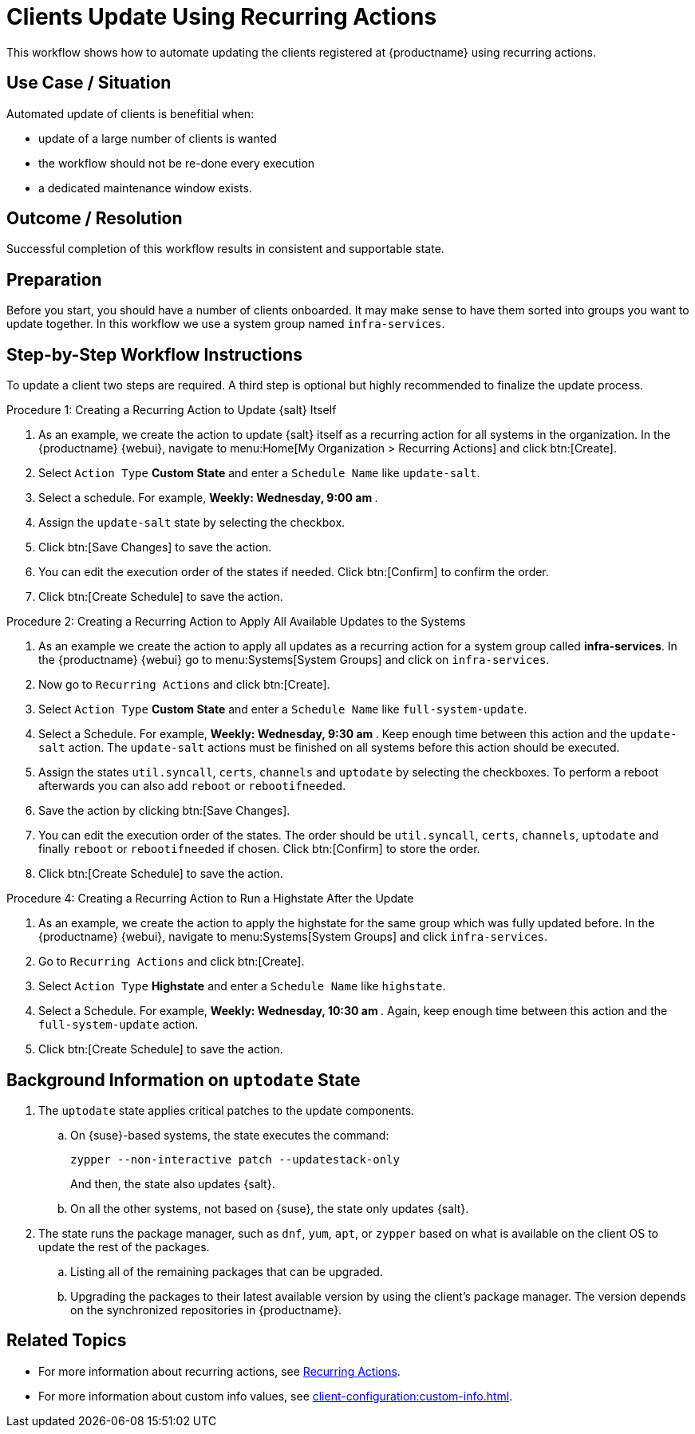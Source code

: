 [[workflow-clients-update-rec-actions]]
= Clients Update Using Recurring Actions

This workflow shows how to automate updating the clients registered at {productname} using recurring actions.


== Use Case / Situation

Automated update of clients is benefitial when:

* update of a large number of clients is wanted
* the workflow should not be re-done every execution
* a dedicated maintenance window exists.


== Outcome / Resolution

Successful completion of this workflow results in consistent and supportable state.


== Preparation

Before you start, you should have a number of clients onboarded.
It may make sense to have them sorted into groups you want to update together.
In this workflow we use a system group named [literal]``infra-services``.


== Step-by-Step Workflow Instructions

To update a client two steps are required.
A third step is optional but highly recommended to finalize the update process.


.Procedure 1: Creating a Recurring Action to Update {salt} Itself
[role=procedure]
. As an example, we create the action to update {salt} itself as a recurring action for all systems in the organization.
  In the {productname} {webui}, navigate to menu:Home[My Organization > Recurring Actions] and click btn:[Create].
. Select [literal]``Action Type`` **Custom State** and enter a [literal]``Schedule Name`` like [literal]``update-salt``.
. Select a schedule.
  For example, ** Weekly: Wednesday, 9:00 am **.
. Assign the [literal]``update-salt`` state by selecting the checkbox.
. Click btn:[Save Changes] to save the action.
. You can edit the execution order of the states if needed.
  Click btn:[Confirm] to confirm the order.
. Click btn:[Create Schedule] to save the action.


.Procedure 2: Creating a Recurring Action to Apply All Available Updates to the Systems
[role=procedure]
. As an example we create the action to apply all updates as a recurring action for a system group called **infra-services**.
  In the {productname} {webui} go to menu:Systems[System Groups] and click on [literal]``infra-services``.
. Now go to [literal]``Recurring Actions`` and click btn:[Create].
. Select [literal]``Action Type`` **Custom State** and enter a [literal]``Schedule Name`` like [literal]``full-system-update``.
. Select a Schedule.
  For example, ** Weekly: Wednesday, 9:30 am **.
  Keep enough time between this action and the [literal]``update-salt`` action.
  The [literal]``update-salt`` actions must be finished on all systems before this action should be executed.
. Assign the states [literal]``util.syncall``, [literal]``certs``, [literal]``channels`` and [literal]``uptodate`` by selecting the checkboxes.
  To perform a reboot afterwards you can also add [literal]``reboot`` or [literal]``rebootifneeded``.
. Save the action by clicking btn:[Save Changes].
. You can edit the execution order of the states.
  The order should be [literal]``util.syncall``, [literal]``certs``, [literal]``channels``, [literal]``uptodate`` and finally [literal]``reboot`` or [literal]``rebootifneeded`` if chosen.
  Click btn:[Confirm] to store the order.
. Click btn:[Create Schedule] to save the action.

.Procedure 4: Creating a Recurring Action to Run a Highstate After the Update
[role=procedure]
. As an example, we create the action to apply the highstate for the same group which was fully updated before.
  In the {productname} {webui}, navigate to menu:Systems[System Groups] and click [literal]``infra-services``.
. Go to `Recurring Actions` and click btn:[Create].
. Select [literal]``Action Type`` **Highstate** and enter a [literal]``Schedule Name`` like [literal]``highstate``.
. Select a Schedule.
  For example, ** Weekly: Wednesday, 10:30 am **.
  Again, keep enough time between this action and the [literal]``full-system-update`` action.
. Click btn:[Create Schedule] to save the action.



== Background Information on [literal]``uptodate`` State


. The [systemitem]``uptodate`` state applies critical patches to the update components.

+

--

..  On {suse}-based systems, the state executes the command:

+

[source,shell]
----
zypper --non-interactive patch --updatestack-only
----

+

And then, the state also updates {salt}.

.. On all the other systems, not based on {suse}, the state only updates {salt}.

--

. The state runs the package manager, such as [command]``dnf``, [command]``yum``, [command]``apt``, or [command]``zypper`` based on what is available on the client OS to update the rest of the packages.

+

.. Listing all of the remaining packages that can be upgraded.

.. Upgrading the packages to their latest available version by using the client's package manager.
 The version depends on the synchronized repositories in {productname}.




== Related Topics

* For more information about recurring actions, see xref:administration:actions.adoc#recurring_actions[Recurring Actions].
* For more information about custom info values, see xref:client-configuration:custom-info.adoc[].
